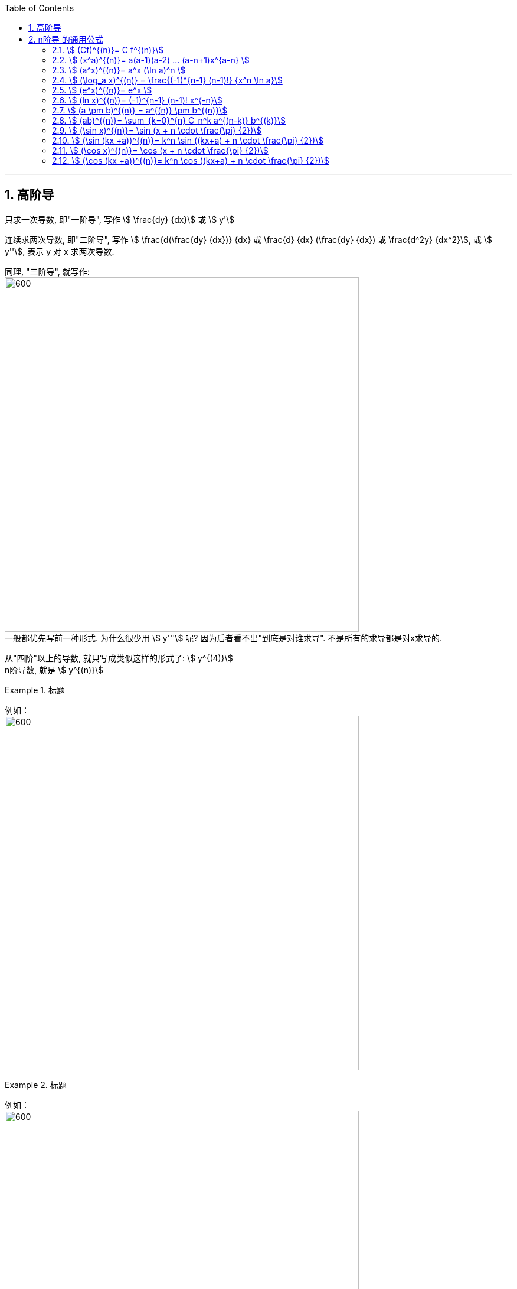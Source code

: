 
:toc: left
:toclevels: 3
:sectnums:

---

== 高阶导

只求一次导数, 即"一阶导", 写作 stem:[ \frac{dy} {dx}] 或 stem:[ y']

连续求两次导数, 即"二阶导", 写作 stem:[ \frac{d(\frac{dy} {dx})} {dx} 或  \frac{d} {dx} (\frac{dy} {dx}) 或 \frac{d^2y} {dx^2}], 或 stem:[ y''], 表示 y 对 x 求两次导数.

同理, "三阶导", 就写作: +
image:img/074.png[600,600] +
一般都优先写前一种形式. 为什么很少用  stem:[ y'''] 呢? 因为后者看不出"到底是对谁求导". 不是所有的求导都是对x求导的.

从"四阶"以上的导数, 就只写成类似这样的形式了: stem:[ y^{(4)}] +
n阶导数, 就是 stem:[ y^{(n)}]

.标题
====
例如： +
image:img/075.png[600,600] +
====


.标题
====
例如： +
image:img/076.png[600,600] +
====

---

== n阶导 的通用公式


=== stem:[ (Cf)^{(n)}= C f^{(n)}]


---

=== stem:[ (x^a)^{(n)}= a(a-1)(a-2) ... (a-n+1)x^{a-n} ]

image:img/077.svg[600,600]


---

=== stem:[ (a^x)^{(n)}= a^x (\ln a)^n ]

---

=== stem:[ (\log_a x)^{(n)} = \frac{(-1)^{n-1} (n-1)!} {x^n \ln a}]


---

=== stem:[ (e^x)^{(n)}= e^x ]

---

=== stem:[ (ln x)^{(n)}= (-1)^{n-1} (n-1)! x^{-n}]

.标题
====
例如：
image:img/077.png[600,600]
====

---

=== stem:[ (a \pm b)^{(n)} = a^{(n)} \pm b^{(n)}]

---

=== stem:[ (ab)^{(n)}= \sum_{k=0}^{n} C_n^k a^{(n-k)} b^{(k)}]

高阶导数的莱布尼茨公式： +
image:img/078.svg[600,600]

初等数学中与之相对应的二项式定理： +
image:img/079.svg[600,600]



---

=== stem:[ (\sin x)^{(n)}= \sin (x + n \cdot \frac{\pi} {2})]

=== stem:[ (\sin (kx +a))^{(n)}= k^n \sin ((kx+a) + n \cdot \frac{\pi} {2})]

---

=== stem:[ (\cos x)^{(n)}= \cos (x + n \cdot \frac{\pi} {2})]

=== stem:[ (\cos (kx +a))^{(n)}= k^n \cos ((kx+a) + n \cdot \frac{\pi} {2})]


---



